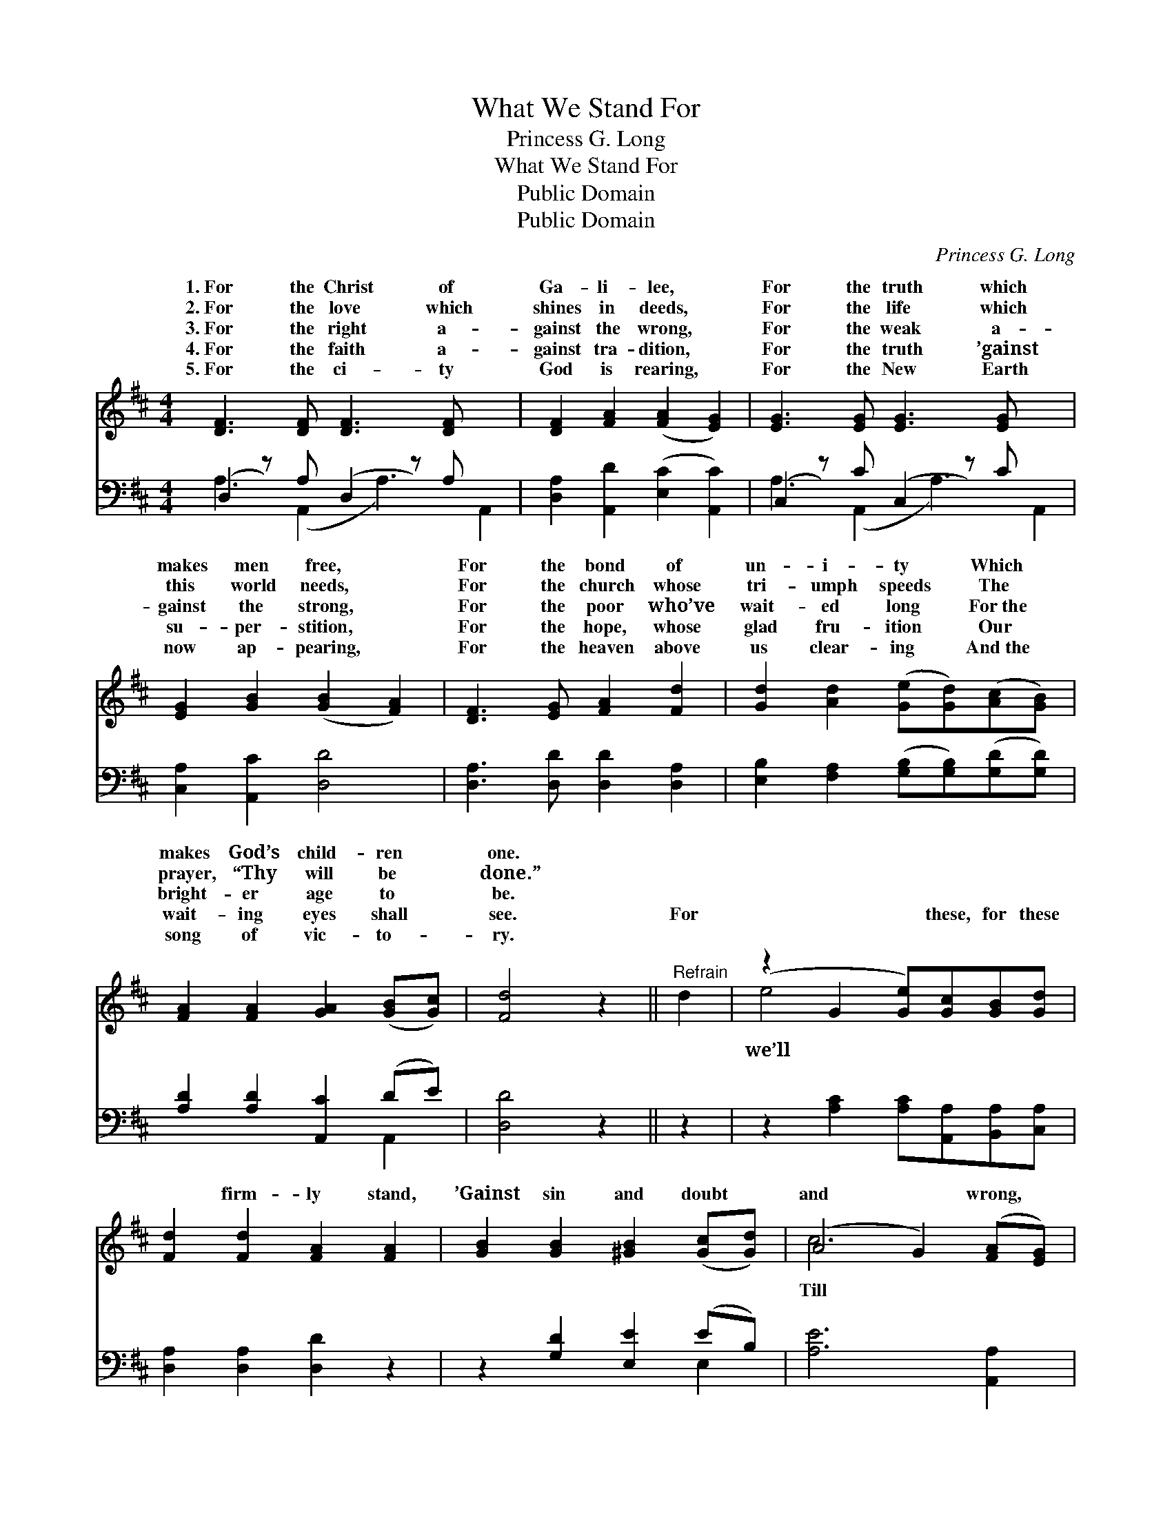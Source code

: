 X:1
T:What We Stand For
T:Princess G. Long
T:What We Stand For
T:Public Domain
T:Public Domain
C:Princess G. Long
Z:Public Domain
%%score ( 1 2 ) ( 3 4 )
L:1/8
M:4/4
K:D
V:1 treble 
V:2 treble 
V:3 bass 
V:4 bass 
V:1
 [DF]3 [DF] [DF]3 [DF] x2 | [DF]2 [FA]2 ([FA]2 [EG]2) | [EG]3 [EG] [EG]3 [EG] x2 | %3
w: 1.~For the Christ of|Ga- li- lee, *|For the truth which|
w: 2.~For the love which|shines in deeds, *|For the life which|
w: 3.~For the right a-|gainst the wrong, *|For the weak a-|
w: 4.~For the faith a-|gainst tra- dition, *|For the truth ’gainst|
w: 5.~For the ci- ty|God is rearing, *|For the New Earth|
 [EG]2 [GB]2 ([GB]2 [FA]2) | [DF]3 [EG] [FA]2 [Fd]2 | [Gd]2 [Ad]2 ([Ge][Gd])([Ac][GB]) | %6
w: makes men free, *|For the bond of|un- i- ty * Which *|
w: this world needs, *|For the church whose|tri- umph speeds * The *|
w: gainst the strong, *|For the poor who’ve|wait- ed long * For~the *|
w: su- per- stition, *|For the hope, whose|glad fru- ition * Our *|
w: now ap- pearing, *|For the heaven above|us clear- ing * And~the *|
 [FA]2 [FA]2 [GA]2 ([GB][Gc]) | [Fd]4 z2 ||"^Refrain" d2 | (z2 G2 [Ge])[Gc][GB][Gd] | %10
w: makes God’s child- ren *|one.|||
w: prayer, “Thy will be *|done.”|||
w: bright- er age to *|be.|||
w: wait- ing eyes shall *|see.|For|* * these, for these|
w: song of vic- to- *|ry.|||
 [Fd]2 [Fd]2 [FA]2 [FA]2 | [GB]2 [GB]2 [^GB]2 ([Gc][Gd]) | (A4 G2) ([FA][EG]) | %13
w: |||
w: |||
w: |||
w: * firm- ly stand,|’Gainst sin and doubt *|and * wrong, *|
w: |||
 [DF]3 [EG] [FA]2 [Fd]2 | [Gd]2 [Ad]2 ([Ge][Gd])([Ac][GB]) | [FA]2 [FA]2 [GA]2 ([GB][Gc]) | %16
w: |||
w: |||
w: |||
w: ev- ery voice in|ev- ery land, * Shall *|join our tri- umph *|
w: |||
 [Fd]6 |] %17
w: |
w: |
w: |
w: song.|
w: |
V:2
 x10 | x8 | x10 | x8 | x8 | x8 | x8 | x6 || x2 | e4- x4 | x8 | x8 | c6 x2 | x8 | x8 | x8 | x6 |] %17
w: |||||||||||||||||
w: |||||||||||||||||
w: |||||||||||||||||
w: |||||||||we’ll|||Till|||||
V:3
 (D,2 z) A, (D,2 z) A, x2 | [D,A,]2 [A,,D]2 ([E,C]2 [A,,C]2) | (C,2 z) C (C,2 z) C x2 | %3
 [C,A,]2 [A,,C]2 [D,D]4 | [D,A,]3 [D,D] [D,D]2 [D,A,]2 | %5
 [E,B,]2 [F,A,]2 ([G,B,][G,B,])([G,D][G,D]) | [A,D]2 [A,D]2 [A,,C]2 (DE) | [D,D]4 z2 || z2 | %9
 z2 [A,C]2 [A,C][A,,A,][B,,A,][C,A,] | [D,A,]2 [D,A,]2 [D,D]2 z2 | z2 [G,D]2 [E,E]2 (EB,) | %12
 [A,E]6 [A,,A,]2 | [D,A,]3 [D,D] [D,D]2 [D,A,]2 | [E,A,]2 [F,A,]2 ([G,B,][G,B,])([G,D][G,D]) | %15
 [A,D]2 [A,D]2 [A,,C]2 (DE) | [D,D]6 |] %17
V:4
 A,3 (A,,2 A,3) A,,2 | x8 | A,3 (A,,2 A,3) A,,2 | x8 | x8 | x8 | x6 A,,2 | x6 || x2 | x8 | x8 | %11
 x6 E,2 | x8 | x8 | x8 | x6 A,,2 | x6 |] %17

